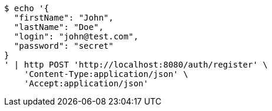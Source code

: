 [source,bash]
----
$ echo '{
  "firstName": "John",
  "lastName": "Doe",
  "login": "john@test.com",
  "password": "secret"
}
' | http POST 'http://localhost:8080/auth/register' \
    'Content-Type:application/json' \
    'Accept:application/json'
----